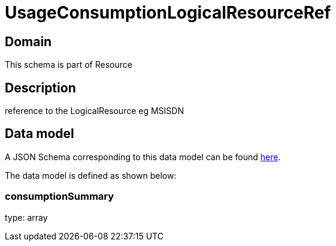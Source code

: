 = UsageConsumptionLogicalResourceRef

[#domain]
== Domain

This schema is part of Resource

[#description]
== Description
reference to the LogicalResource eg MSISDN


[#data_model]
== Data model

A JSON Schema corresponding to this data model can be found https://tmforum.org[here].

The data model is defined as shown below:


=== consumptionSummary
type: array

